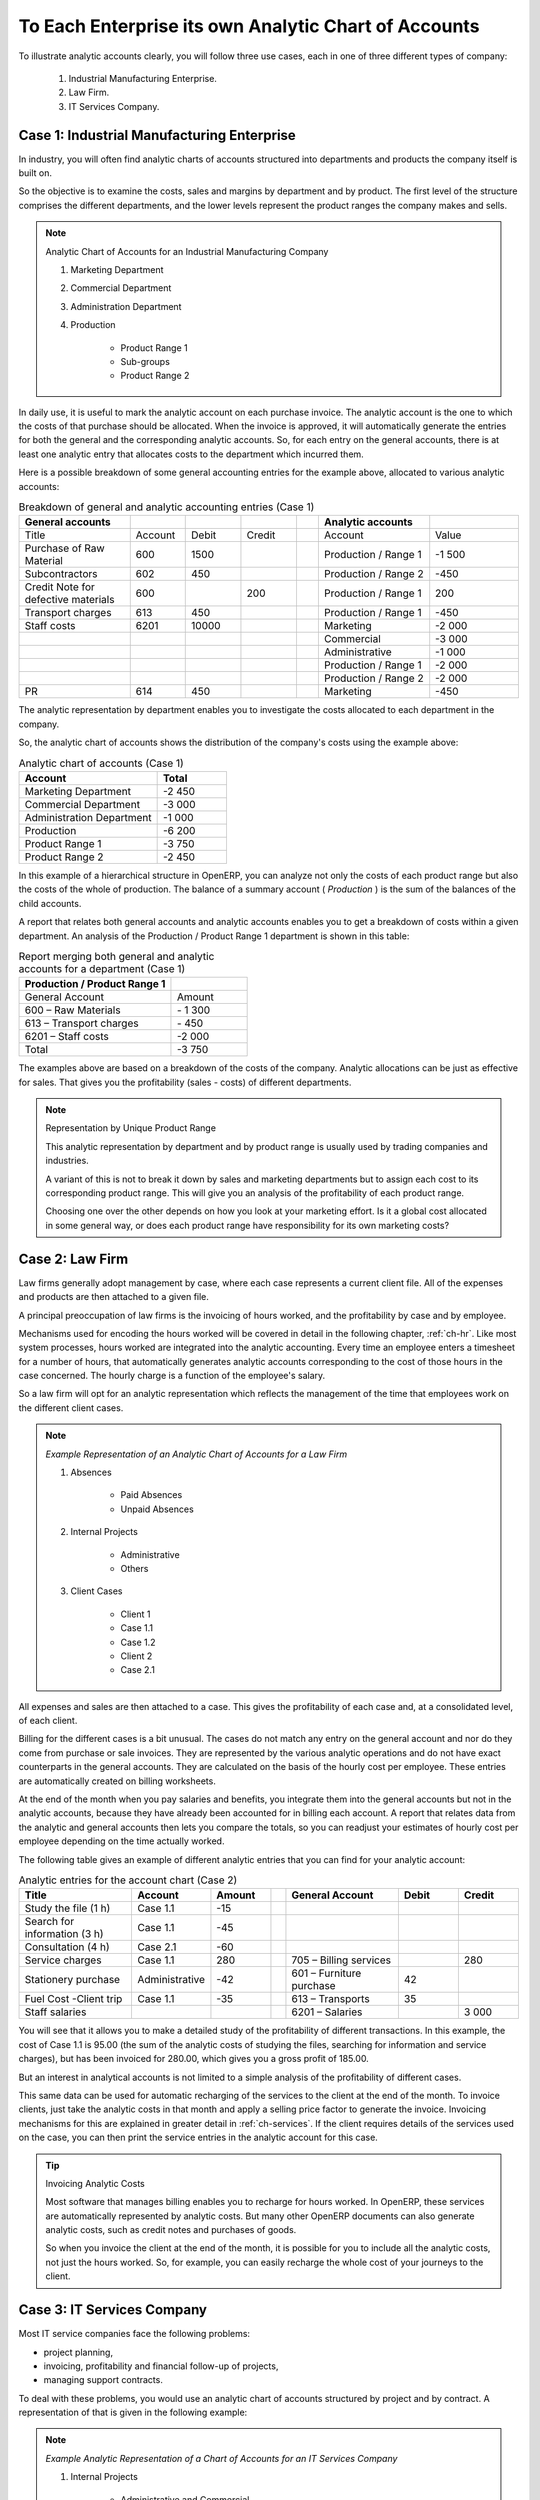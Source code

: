 .. index::
   pair: chart of accounts; analytic

To Each Enterprise its own Analytic Chart of Accounts
=====================================================

To illustrate analytic accounts clearly, you will follow three use cases, each in one of three different types of company:

        #. Industrial Manufacturing Enterprise.

        #. Law Firm.

        #. IT Services Company.

Case 1: Industrial Manufacturing Enterprise
-------------------------------------------

In industry, you will often find analytic charts of accounts structured into departments and products the company itself is built on.

So the objective is to examine the costs, sales and margins by department and by product. The first level of the structure comprises the different departments, and the lower levels represent the product ranges the company makes and sells.

.. note::  Analytic Chart of Accounts for an Industrial Manufacturing Company

                #. Marketing Department

                #. Commercial Department

                #. Administration Department

                #. Production

                        * Product Range 1

                        * Sub-groups

                        * Product Range 2

.. index::
   pair: cost; allocation

In daily use, it is useful to mark the analytic account on each purchase invoice. The analytic account is the one to which the costs of that purchase should be allocated. When the invoice is approved, it will automatically generate the entries for both the general and the corresponding analytic accounts. So, for each entry on the general accounts, there is at least one analytic entry that allocates costs to the department which incurred them.

Here is a possible breakdown of some general accounting entries for the example above, allocated to various analytic accounts:


.. csv-table::  Breakdown of general and analytic accounting entries (Case 1)
   :header: "General accounts","","","","","Analytic accounts",""
   :widths: 10,5,5,5,2,10,8

   "Title","Account","Debit","Credit","","Account","Value"
   "Purchase of Raw Material","600","1500","","","Production / Range 1","-1 500"
   "Subcontractors","602","450","","","Production / Range 2","-450"
   "Credit Note for defective materials","600","","200","","Production / Range 1","200"
   "Transport charges","613","450","","","Production / Range 1","-450"
   "Staff costs","6201","10000","","","Marketing","-2 000"
   "","","","","","Commercial","-3 000"
   "","","","","","Administrative","-1 000"
   "","","","","","Production / Range 1","-2 000"
   "","","","","","Production / Range 2","-2 000"
   "PR ","614","450","","","Marketing","-450 "

The analytic representation by department enables you to investigate the costs allocated to each
department in the company.

So, the analytic chart of accounts shows the distribution of the company's costs using the example
above:

.. csv-table::  Analytic chart of accounts (Case 1)
   :header: "Account","Total"
   :widths: 10, 5

   "Marketing Department","-2 450 "
   "Commercial Department","-3 000 "
   "Administration Department","-1 000 "
   "Production","-6 200 "
   "Product Range 1","-3 750"
   "Product Range 2","-2 450"

In this example of a hierarchical structure in OpenERP, you can analyze not only the costs of each
product range but also the costs of the whole of production. The balance of a summary account (
*Production* ) is the sum of the balances of the child accounts.

A report that relates both general accounts and analytic accounts enables you to get a breakdown of
costs within a given department. An analysis of the Production / Product Range 1 department is shown
in this table:

.. csv-table:: Report merging both general and analytic accounts for a department (Case 1)
   :header: "Production / Product Range 1",""
   :widths: 10,5

   "General Account","Amount"
   "600 – Raw Materials","- 1 300"
   "613 – Transport charges","- 450"
   "6201 – Staff costs","-2 000"
   "Total","-3 750"

The examples above are based on a breakdown of the costs of the company. Analytic allocations can be
just as effective for sales. That gives you the profitability (sales - costs) of different
departments.

.. note::  Representation by Unique Product Range

        This analytic representation by department and by product range is usually used by trading
        companies and industries.

        A variant of this is not to break it down by sales and marketing departments but to assign each
        cost to its corresponding product range.
        This will give you an analysis of the profitability of each product range.

        Choosing one over the other depends on how you look at your marketing effort.
        Is it a global cost allocated in some general way, or does each product range have responsibility
        for its own marketing costs?

Case 2:  Law Firm
-----------------

Law firms generally adopt management by case, where each case represents a current client file. All
of the expenses and products are then attached to a given file.

A principal preoccupation of law firms is the invoicing of hours worked, and the profitability by
case and by employee.

Mechanisms used for encoding the hours worked will be covered in detail in the following chapter, :ref:`ch-hr`.
Like most system processes, hours worked are integrated into the analytic accounting. Every time an
employee enters a timesheet for a number of hours, that automatically generates analytic accounts
corresponding to the cost of those hours in the case concerned. The hourly charge is a function of
the employee's salary.

.. index::
   single: absences

So a law firm will opt for an analytic representation which reflects the management of the time that
employees work on the different client cases.

.. note::  *Example Representation of an Analytic Chart of Accounts for a Law Firm*

                #. Absences

                        * Paid Absences

                        * Unpaid Absences

                #. Internal Projects

                        * Administrative

                        * Others

                #. Client Cases

                        * Client 1

                        * Case 1.1

                        * Case 1.2

                        * Client 2

                        * Case 2.1

All expenses and sales are then attached to a case. This gives the profitability of each case and,
at a consolidated level, of each client.

Billing for the different cases is a bit unusual. The cases do not match any entry on the general
account and nor do they come from purchase or sale invoices. They are represented by the various
analytic operations and do not have exact counterparts in the general accounts. They are calculated on
the basis of the hourly cost per employee. These entries are automatically created on billing
worksheets.

At the end of the month when you pay salaries and benefits, you integrate them into the general
accounts but not in the analytic accounts, because they have already been accounted for in billing
each account. A report that relates data from the analytic and general accounts then lets you
compare the totals, so you can readjust your estimates of hourly cost per employee depending on the
time actually worked.

The following table gives an example of different analytic entries that you can find for your
analytic account:


.. csv-table:: Analytic entries for the account chart (Case 2)
   :header: "Title","Account","Amount","","General Account","Debit","Credit"
   :widths: 15, 10, 8 ,2,15 ,8,8

   "Study the file (1 h)","Case 1.1","-15","","","",""
   "Search for information (3 h)","Case 1.1","-45","","","",""
   "Consultation (4 h)","Case 2.1","-60","","","",""
   "Service charges","Case 1.1","280","","705 – Billing services","","280"
   "Stationery purchase","Administrative","-42","","601 – Furniture purchase","42",""
   "Fuel Cost -Client trip","Case 1.1","-35","","613 – Transports","35",""
   "Staff salaries","","","","6201 – Salaries","","3 000"

You will see that it allows you to make a detailed study of the profitability of different
transactions. In this example, the cost of Case 1.1 is 95.00 (the sum of the analytic costs of
studying the files, searching for information and service charges), but has been invoiced for
280.00, which gives you a gross profit of 185.00.

But an interest in analytical accounts is not limited to a simple analysis of the profitability of
different cases.

This same data can be used for automatic recharging of the services to the client at the end of the
month. To invoice clients, just take the analytic costs in that month and apply a selling price
factor to generate the invoice. Invoicing mechanisms for this are explained in greater detail in
:ref:`ch-services`. If the client requires details of the services used on the case, you can then print the
service entries in the analytic account for this case.

.. tip:: Invoicing Analytic Costs

        Most software that manages billing enables you to recharge for hours worked.
        In OpenERP, these services are automatically represented by analytic costs.
        But many other OpenERP documents can also generate analytic costs, such as credit notes and
        purchases of goods.

        So when you invoice the client at the end of the month, it is possible for you to include all the
        analytic costs,
        not just the hours worked. So, for example, you can easily recharge the whole cost of your journeys
        to the client.

Case 3: IT Services Company
---------------------------

Most IT service companies face the following problems:

* project planning,

* invoicing, profitability and financial follow-up of projects,

* managing support contracts.

To deal with these problems, you would use an analytic chart of accounts structured by project and by
contract. A representation of that is given in the following example:

.. note::  *Example Analytic Representation of a Chart of Accounts for an IT Services Company*

                #. Internal Projects

                        * Administrative and Commercial

                        * Research and Development

                #. Client Projects

                        * Client 1

                        * Project 1.1

                        * Project 1.2

                        * Client 2

                        * Project 2.1

                        * Project 2.2

                #. Support Contracts – 20h

                        * Customer X

                        * Customer Y

The management of services, expenditures and sales is similar to that presented above for lawyers.
Invoicing and the study of profitability are also similar.

But now look at support contracts. These contracts are usually limited to a prepaid number of hours.
Each service posted in the analytic accounts shows the remaining available hours of support. For the
management of support contracts, you would use the quantities and not the amounts in the analytic
entries.

In OpenERP, each analytic line lists the number of units sold or used, as well as what you would
usually find there – the amount in currency units (USD or GBP, or whatever other choice you make).
So you can sum the quantities sold and used on each analytic account to determine whether any hours
of the support contract remain.

.. index::
   pair: cost; allocation

To differentiate services from other costs in the analytic account, you use the concept of the
analytic journal. Analytic entries are then allocated into the different journals:

* service journal,

* expense journal,

* sales journal,

* purchase journal.

So to obtain the detailed breakdown of a support contract, you only have to look at the service
journal for the analytic account corresponding to the contract in question.

Finally, the analytic account can be used to forecast future needs. For example, monthly planning of
staff on different projects can be seen as an analytic budget limited to the service journal.
Accounting entries are expressed in quantities (such as number of hours, and numbers of products),
and in amounts in units of currency (USD or GBP perhaps).

So you can set up planning on just the basis of quantities. Analyzing the analytic budget enables
you to compare the budget (that is, your plan) to the services actually carried out by month end.

.. tip:: Cash Budgets

        Problems of cash management are amongst the main difficulties encountered by small growing
        businesses.
        It is really difficult to predict the amount of cash that will be available when a company is young
        and rapidly growing.

        If the company adopts management by case, then staff planning can be represented on the analytic
        accounts report, as you have seen.

        But since you know your selling price for each of the different projects,
        you can see that it is easy to use the plan in the analytic accounts
        to more precisely forecast the amounts that you will invoice in the coming months.


.. Copyright © Open Object Press. All rights reserved.

.. You may take electronic copy of this publication and distribute it if you don't
.. change the content. You can also print a copy to be read by yourself only.

.. We have contracts with different publishers in different countries to sell and
.. distribute paper or electronic based versions of this book (translated or not)
.. in bookstores. This helps to distribute and promote the OpenERP product. It
.. also helps us to create incentives to pay contributors and authors using author
.. rights of these sales.

.. Due to this, grants to translate, modify or sell this book are strictly
.. forbidden, unless Tiny SPRL (representing Open Object Press) gives you a
.. written authorisation for this.

.. Many of the designations used by manufacturers and suppliers to distinguish their
.. products are claimed as trademarks. Where those designations appear in this book,
.. and Open Object Press was aware of a trademark claim, the designations have been
.. printed in initial capitals.

.. While every precaution has been taken in the preparation of this book, the publisher
.. and the authors assume no responsibility for errors or omissions, or for damages
.. resulting from the use of the information contained herein.

.. Published by Open Object Press, Grand Rosière, Belgium


